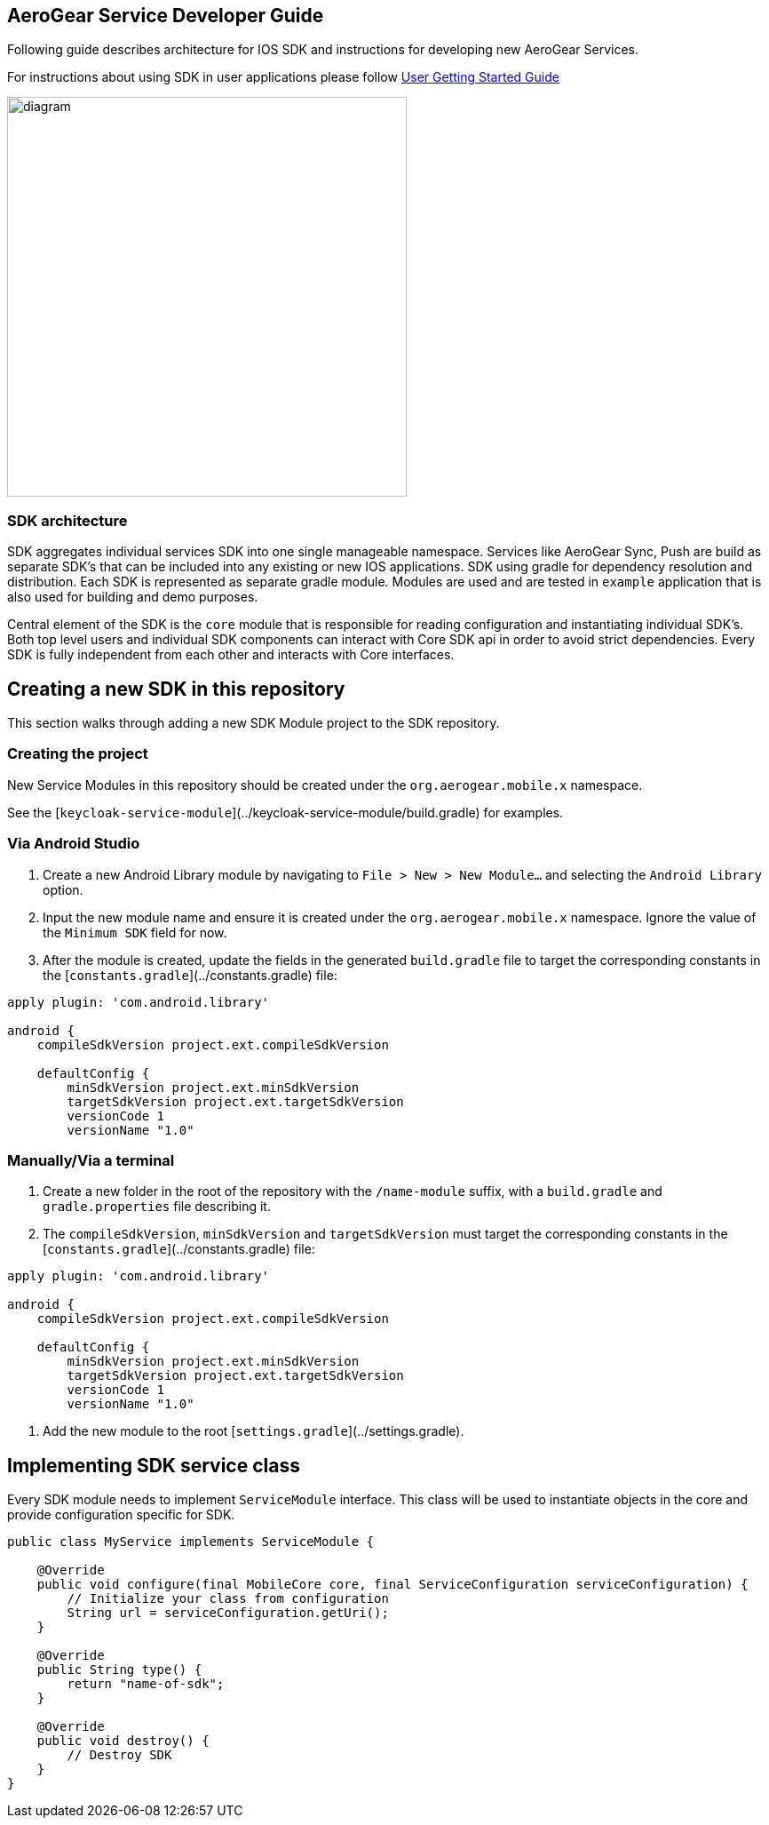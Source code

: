 == AeroGear Service Developer Guide

Following guide describes architecture for IOS SDK and instructions for developing new AeroGear Services.

For instructions about using SDK in user applications please follow link:./getting-started.adoc[User Getting Started Guide]

image:./images/diagram.svg[diagram,450,450,role="right"]

=== SDK architecture

SDK aggregates individual services SDK into one single manageable namespace. Services like AeroGear Sync, Push are build as separate SDK's that can be included into any existing or new IOS applications. SDK using gradle for dependency resolution and distribution. Each SDK is represented as separate gradle module. Modules are used and are tested in `example` application that is also used for building and demo purposes. 

Central element of the SDK is the `core` module that is responsible for reading configuration and instantiating individual SDK's. Both top level users and individual SDK components can interact with Core SDK api in order to avoid strict dependencies. Every SDK is fully independent from each other and interacts with Core interfaces. 

== Creating a new SDK in this repository

This section walks through adding a new SDK Module project to the SDK repository.

=== Creating the project

New Service Modules in this repository should be created under the `org.aerogear.mobile.x` namespace.

See the [`keycloak-service-module`](../keycloak-service-module/build.gradle) for examples.

=== Via Android Studio

1. Create a new Android Library module by navigating to `File > New > New Module...` and selecting the `Android Library` option.
2. Input the new module name and ensure it is created under the `org.aerogear.mobile.x` namespace. Ignore the value of the `Minimum SDK` field for now.
3. After the module is created, update the fields in the generated `build.gradle` file to target the corresponding constants in the [`constants.gradle`](../constants.gradle) file:
[source,groovy]
----
apply plugin: 'com.android.library'

android {
    compileSdkVersion project.ext.compileSdkVersion

    defaultConfig {
        minSdkVersion project.ext.minSdkVersion
        targetSdkVersion project.ext.targetSdkVersion
        versionCode 1
        versionName "1.0"
----

=== Manually/Via a terminal

1. Create a new folder in the root of the repository with the `/name-module` suffix, with a `build.gradle` and `gradle.properties` file describing it.
2. The `compileSdkVersion`, `minSdkVersion` and `targetSdkVersion` must target the corresponding constants in the [`constants.gradle`](../constants.gradle) file:
[source,groovy]
----
apply plugin: 'com.android.library'

android {
    compileSdkVersion project.ext.compileSdkVersion

    defaultConfig {
        minSdkVersion project.ext.minSdkVersion
        targetSdkVersion project.ext.targetSdkVersion
        versionCode 1
        versionName "1.0"
----
3. Add the new module to the root [`settings.gradle`](../settings.gradle).

== Implementing SDK service class

Every SDK module needs to implement `ServiceModule` interface. 
This class will be used to instantiate objects in the core and provide configuration specific for SDK.

[source,java]
----
public class MyService implements ServiceModule {

    @Override
    public void configure(final MobileCore core, final ServiceConfiguration serviceConfiguration) {
        // Initialize your class from configuration
        String url = serviceConfiguration.getUri();
    }

    @Override
    public String type() {
        return "name-of-sdk";
    }

    @Override
    public void destroy() {
        // Destroy SDK
    }
}
----
